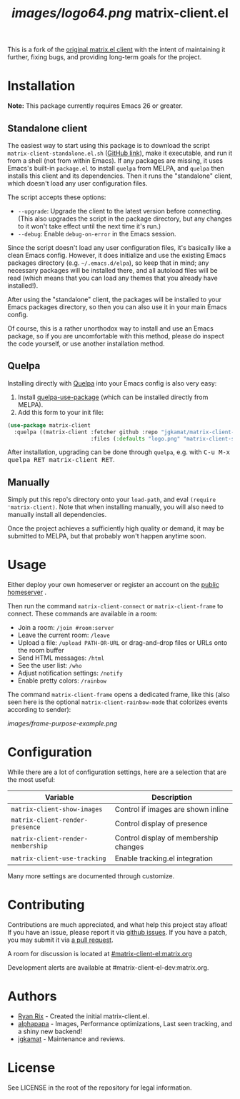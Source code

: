 #+TITLE: [[images/logo64.png]] matrix-client.el

This is a fork of the [[http://doc.rix.si/projects/matrix.el.html][original matrix.el client]] with the intent of maintaining
it further, fixing bugs, and providing long-term goals for the project.

[[https://i.imgur.com/VlzRtEz.png][https://i.imgur.com/VlzRtEz.png]]

* Installation

*Note:* This package currently requires Emacs 26 or greater.

** Standalone client

The easiest way to start using this package is to download the script =matrix-client-standalone.el.sh= ([[https://github.com/jgkamat/matrix-client-el/blob/master/misc/matrix-client-standalone.el][GitHub link]]), make it executable, and run it from a shell (not from within Emacs).  If any packages are missing, it uses Emacs's built-in =package.el= to install =quelpa= from MELPA, and =quelpa= then installs this client and its dependencies.  Then it runs the "standalone" client, which doesn't load any user configuration files.

The script accepts these options:

+  =--upgrade=: Upgrade the client to the latest version before connecting.  (This also upgrades the script in the package directory, but any changes to it won't take effect until the next time it's run.)
+  =--debug=: Enable ~debug-on-error~ in the Emacs session.

Since the script doesn't load any user configuration files, it's basically like a clean Emacs config.  However, it does initialize and use the existing Emacs packages directory (e.g. =~/.emacs.d/elpa=), so keep that in mind; any necessary packages will be installed there, and all autoload files will be read (which means that you can load any themes that you already have installed!).

After using the "standalone" client, the packages will be installed to your Emacs packages directory, so then you can also use it in your main Emacs config.

Of course, this is a rather unorthodox way to install and use an Emacs package, so if you are uncomfortable with this method, please do inspect the code yourself, or use another installation method.

** Quelpa

Installing directly with [[https://framagit.org/steckerhalter/quelpa][Quelpa]] into your Emacs config is also very easy:

1.  Install [[https://framagit.org/steckerhalter/quelpa-use-package#installation][quelpa-use-package]] (which can be installed directly from MELPA).
2.  Add this form to your init file:

#+BEGIN_SRC emacs-lisp
  (use-package matrix-client
    :quelpa ((matrix-client :fetcher github :repo "jgkamat/matrix-client-el"
                            :files (:defaults "logo.png" "matrix-client-standalone.el.sh"))))
#+END_SRC

After installation, upgrading can be done through =quelpa=, e.g. with @@html:<kbd>@@C-u M-x quelpa RET matrix-client RET@@html:</kbd>@@.

** Manually

Simply put this repo's directory onto your ~load-path~, and eval ~(require 'matrix-client)~.  Note that when installing manually, you will also need to manually install all dependencies.  

Once the project achieves a sufficiently high quality or demand, it may be submitted to MELPA, but that probably won't happen anytime soon.

* Usage

Either deploy your own homeserver or register an account on the [[https://matrix.org/beta/#/login][public homeserver]] .

Then run the command ~matrix-client-connect~ or ~matrix-client-frame~ to connect.  These commands are available in a room:

+  Join a room: =/join #room:server=
+  Leave the current room: =/leave=
+  Upload a file: =/upload PATH-OR-URL= or drag-and-drop files or URLs onto the room buffer
+  Send HTML messages: =/html=
+  See the user list: =/who=
+  Adjust notification settings: =/notify=
+  Enable pretty colors: =/rainbow=

The command ~matrix-client-frame~ opens a dedicated frame, like this (also seen here is the optional ~matrix-client-rainbow-mode~ that colorizes events according to sender):

[[images/frame-purpose-example.png]]

* Configuration

While there are a lot of configuration settings, here are a selection that are
the most useful:

| Variable                          | Description                           |
|-----------------------------------+---------------------------------------|
| ~matrix-client-show-images~       | Control if images are shown inline    |
| ~matrix-client-render-presence~   | Control display of presence           |
| ~matrix-client-render-membership~ | Control display of membership changes |
| ~matrix-client-use-tracking~      | Enable tracking.el integration        |

Many more settings are documented through customize.

* Contributing

Contributions are much appreciated, and what help this project stay afloat! If
you have an issue, please report it via [[https://github.com/jgkamat/matrix-client-legacy-el/issues][github issues]]. If you have a patch, you
may submit it via [[https://github.com/jgkamat/matrix-client-legacy-el/pulls][a pull request]].

A room for discussion is located at [[https://matrix.to/#/#matrix-client-el:matrix.org][#matrix-client-el:matrix.org]]

Development alerts are available at #matrix-client-el-dev:matrix.org.

* Authors

- [[http://whatthefuck.computer/][Ryan Rix]] - Created the initial matrix-client.el.
- [[https://github.com/alphapapa][alphapapa]] - Images, Performance optimizations, Last seen tracking, and a shiny
  new backend!
- [[https://jgkamat.github.io/][jgkamat]] - Maintenance and reviews.

* License

See LICENSE in the root of the repository for legal information.
